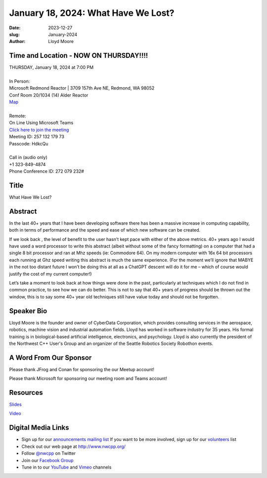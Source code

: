 January 18, 2024: What Have We Lost?
##################################################################################

:date: 2023-12-27
:slug: January-2024
:author: Lloyd Moore

Time and Location - NOW ON THURSDAY!!!!
~~~~~~~~~~~~~~~~~~~~~~~~~~~~~~~~~~~~~~~~
| THURSDAY, January 18, 2024 at 7:00 PM
|
| In Person:
| Microsoft Redmond Reactor | 3709 157th Ave NE, Redmond, WA 98052
| Conf Room 20/1034 (14) Alder Reactor
| `Map <https://www.google.com/maps/place/3709+157th+Ave+NE,+Redmond,+WA+98052/@47.6436781,-122.1332843,17z/data=!3m1!4b1!4m6!3m5!1s0x54906d71fad78e11:0x41c6b1be983cf409!8m2!3d47.6436745!4d-122.1310903!16s%2Fg%2F11cs8wbt2c>`_
|
| Remote:
| On Line Using Microsoft Teams
| `Click here to join the meeting <https://teams.microsoft.com/l/meetup-join/19%3ameeting_ZjlkYzQ0MTgtZWIyNS00YjFiLWI5OTAtNmViZTUxNjViZDg2%40thread.v2/0?context=%7b%22Tid%22%3a%2272f988bf-86f1-41af-91ab-2d7cd011db47%22%2c%22Oid%22%3a%22f7b2732f-da39-4d7a-b999-3d1a63f1d718%22%7d>`_
| Meeting ID: 257 132 179 73
| Passcode: HdkcQu
|
| Call in (audio only)
| +1 323-849-4874
| Phone Conference ID: 272 079 232#

Title
~~~~~
What Have We Lost?

Abstract
~~~~~~~~~
In the last 40+ years that I have been developing software there has been a massive increase in computing capability, both in terms of performance and the speed and ease of which new software can be created.

If we look back , the level of benefit to the user  hasn’t kept pace with either of the above metrics. 40+ years ago I would have used a word processor to write this abstract (albeit without some of the fancy formatting) on a computer that had a single 8 bit processor and ran at Mhz speeds (ie: Commodore 64). On my modern computer with 16x 64 bit processors each running at Ghz speed writing this abstract is much the same experience. (For the moment we’ll ignore that MABYE in the not too distant future I won’t be doing this at all as a ChatGPT descent will do it for me – which of course would justify the cost of my current computer!)

Let’s take a moment to look back at how things were done in the past, particularly at techniques which I do not find in common practice, to see how we can do better. This is not to say that 40+ years of progress should be thrown out the window, this is to say some 40+ year old techniques still have value today and should not be forgotten.

Speaker Bio
~~~~~~~~~~~
Lloyd Moore is the founder and owner of CyberData Corporation, which provides consulting services in the aerospace, robotics, machine vision and industrial automation fields. Lloyd has worked in software industry for 35 years. His formal training is in biological-based artificial intelligence, electronics, and psychology. Lloyd is also currently the president of the Northwest C++ User's Group and an organizer of the Seattle Robotics Society Robothon events.

A Word From Our Sponsor
~~~~~~~~~~~~~~~~~~~~~~~
Please thank JFrog and Conan for sponsoring the our Meetup account!

Please thank Microsoft for sponsoring our meeting room and Teams account!

Resources
~~~~~~~~~
`Slides </talks/2024/WhatHaveWeLost.pptx>`_

`Video <https://youtu.be/9vs6SSukgyg>`_

Digital Media Links
~~~~~~~~~~~~~~~~~~~
* Sign up for our `announcements mailing list <http://groups.google.com/group/NwcppAnnounce>`_ If you want to be more involved, sign up for our `volunteers <http://groups.google.com/group/nwcpp-volunteers>`_ list
* Check out our web page at http://www.nwcpp.org/
* Follow `@nwcpp <http://twitter.com/nwcpp>`_ on Twitter
* Join our `Facebook Group <https://www.facebook.com/groups/344125680930/>`_
* Tune in to our `YouTube <http://www.youtube.com/user/NWCPP>`_ and `Vimeo <https://vimeo.com/nwcpp>`_ channels
